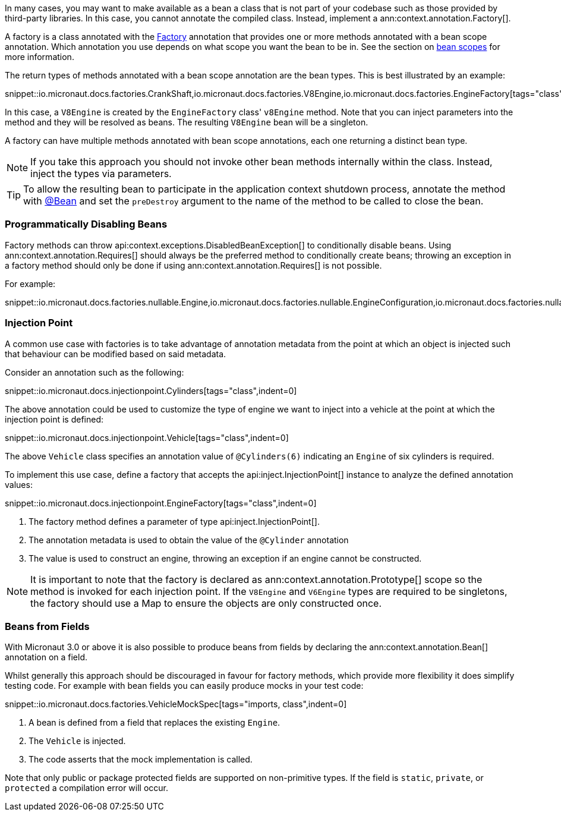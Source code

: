 In many cases, you may want to make available as a bean a class that is not part of your codebase such as those provided by third-party libraries. In this case, you cannot annotate the compiled class. Instead, implement a ann:context.annotation.Factory[].

A factory is a class annotated with the link:{api}/io/micronaut/context/annotation/Factory.html[Factory] annotation that provides one or more methods annotated with a bean scope annotation. Which annotation you use depends on what scope you want the bean to be in. See the section on <<scopes, bean scopes>> for more information.

The return types of methods annotated with a bean scope annotation are the bean types. This is best illustrated by an example:

snippet::io.micronaut.docs.factories.CrankShaft,io.micronaut.docs.factories.V8Engine,io.micronaut.docs.factories.EngineFactory[tags="class",indent=0]

In this case, a `V8Engine` is created by the `EngineFactory` class' `v8Engine` method. Note that you can inject parameters into the method and they will be resolved as beans. The resulting `V8Engine` bean will be a singleton.

A factory can have multiple methods annotated with bean scope annotations, each one returning a distinct bean type.

NOTE: If you take this approach you should not invoke other bean methods internally within the class. Instead, inject the types via parameters.

TIP: To allow the resulting bean to participate in the application context shutdown process, annotate the method with link:{api}/io/micronaut/context/annotation/Bean.html[@Bean] and set the `preDestroy` argument to the name of the method to be called to close the bean.

=== Programmatically Disabling Beans

Factory methods can throw api:context.exceptions.DisabledBeanException[] to conditionally disable beans. Using ann:context.annotation.Requires[] should always be the preferred method to conditionally create beans; throwing an exception in a factory method should only be done if using ann:context.annotation.Requires[] is not possible.

For example:

snippet::io.micronaut.docs.factories.nullable.Engine,io.micronaut.docs.factories.nullable.EngineConfiguration,io.micronaut.docs.factories.nullable.EngineFactory[tags="class",indent=0]

=== Injection Point

A common use case with factories is to take advantage of annotation metadata from the point at which an object is injected such that behaviour can be modified based on said metadata.

Consider an annotation such as the following:

snippet::io.micronaut.docs.injectionpoint.Cylinders[tags="class",indent=0]

The above annotation could be used to customize the type of engine we want to inject into a vehicle at the point at which the injection point is defined:

snippet::io.micronaut.docs.injectionpoint.Vehicle[tags="class",indent=0]

The above `Vehicle` class specifies an annotation value of `@Cylinders(6)` indicating an `Engine` of six cylinders is required.

To implement this use case, define a factory that accepts the api:inject.InjectionPoint[] instance to analyze the defined annotation values:

snippet::io.micronaut.docs.injectionpoint.EngineFactory[tags="class",indent=0]

<1> The factory method defines a parameter of type api:inject.InjectionPoint[].
<2> The annotation metadata is used to obtain the value of the `@Cylinder` annotation
<3> The value is used to construct an engine, throwing an exception if an engine cannot be constructed.

NOTE: It is important to note that the factory is declared as ann:context.annotation.Prototype[] scope so the method is invoked for each injection point. If the `V8Engine` and `V6Engine` types are required to be singletons, the factory should use a Map to ensure the objects are only constructed once.

=== Beans from Fields

With Micronaut 3.0 or above it is also possible to produce beans from fields by declaring the ann:context.annotation.Bean[] annotation on a field.

Whilst generally this approach should be discouraged in favour for factory methods, which provide more flexibility it does simplify testing code. For example with bean fields you can easily produce mocks in your test code:

snippet::io.micronaut.docs.factories.VehicleMockSpec[tags="imports, class",indent=0]

<1> A bean is defined from a field that replaces the existing `Engine`.
<2> The `Vehicle` is injected.
<3> The code asserts that the mock implementation is called.

Note that only public or package protected fields are supported on non-primitive types. If the field is `static`, `private`, or `protected` a compilation error will occur.